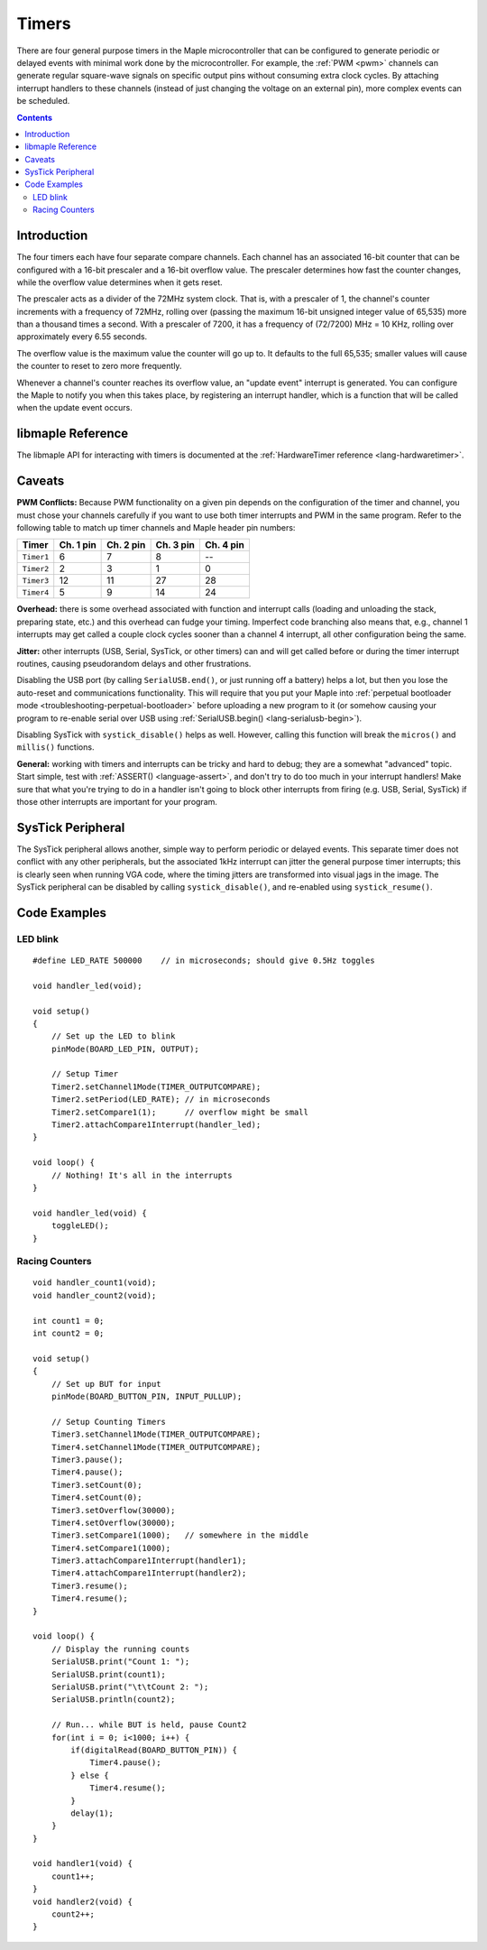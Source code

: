 .. highlight:: cpp

.. _timers:

Timers
======

There are four general purpose timers in the Maple microcontroller
that can be configured to generate periodic or delayed events with
minimal work done by the microcontroller. For example, the :ref:`PWM
<pwm>` channels can generate regular square-wave signals on specific
output pins without consuming extra clock cycles. By attaching
interrupt handlers to these channels (instead of just changing the
voltage on an external pin), more complex events can be scheduled.

.. contents:: Contents
   :local:

Introduction
------------

.. _timers-prescale:

The four timers each have four separate compare channels. Each channel
has an associated 16-bit counter that can be configured with a 16-bit
prescaler and a 16-bit overflow value.  The prescaler determines how
fast the counter changes, while the overflow value determines when it
gets reset.

The prescaler acts as a divider of the 72MHz system clock.  That is,
with a prescaler of 1, the channel's counter increments with a
frequency of 72MHz, rolling over (passing the maximum 16-bit unsigned
integer value of 65,535) more than a thousand times a second.  With a
prescaler of 7200, it has a frequency of (72/7200) MHz = 10 KHz,
rolling over approximately every 6.55 seconds.

The overflow value is the maximum value the counter will go up to. It
defaults to the full 65,535; smaller values will cause the counter to
reset to zero more frequently.

Whenever a channel's counter reaches its overflow value, an "update
event" interrupt is generated.  You can configure the Maple to notify
you when this takes place, by registering an interrupt handler, which
is a function that will be called when the update event occurs.

libmaple Reference
------------------

The libmaple API for interacting with timers is documented at the
:ref:`HardwareTimer reference <lang-hardwaretimer>`.

Caveats
-------

.. _timers-pwm-conflicts:

**PWM Conflicts:** Because PWM functionality on a given pin depends on
the configuration of the timer and channel, you must chose your
channels carefully if you want to use both timer interrupts and PWM in
the same program. Refer to the following table to match up timer
channels and Maple header pin numbers:

.. _timers-pin-channel-map:

.. csv-table::
   :header: Timer, Ch. 1 pin, Ch. 2 pin, Ch. 3 pin, Ch. 4 pin

   ``Timer1``,  6,  7,  8, --
   ``Timer2``,  2,  3,  1,  0
   ``Timer3``, 12, 11, 27, 28
   ``Timer4``,  5,  9, 14, 24

**Overhead:** there is some overhead associated with function and
interrupt calls (loading and unloading the stack, preparing state,
etc.) and this overhead can fudge your timing. Imperfect code
branching also means that, e.g., channel 1 interrupts may get called a
couple clock cycles sooner than a channel 4 interrupt, all other
configuration being the same.

.. compound::

   **Jitter:** other interrupts (USB, Serial, SysTick, or other
   timers) can and will get called before or during the timer
   interrupt routines, causing pseudorandom delays and other
   frustrations.

   Disabling the USB port (by calling ``SerialUSB.end()``, or just
   running off a battery) helps a lot, but then you lose the
   auto-reset and communications functionality.  This will require
   that you put your Maple into :ref:`perpetual bootloader mode
   <troubleshooting-perpetual-bootloader>` before uploading a new
   program to it (or somehow causing your program to re-enable serial
   over USB using :ref:`SerialUSB.begin() <lang-serialusb-begin>`).

   Disabling SysTick with ``systick_disable()`` helps as well.
   However, calling this function will break the ``micros()`` and
   ``millis()`` functions.

**General:** working with timers and interrupts can be tricky and hard
to debug; they are a somewhat "advanced" topic. Start simple, test
with :ref:`ASSERT() <language-assert>`, and don't try to do too much
in your interrupt handlers! Make sure that what you're trying to do in
a handler isn't going to block other interrupts from firing (e.g. USB,
Serial, SysTick) if those other interrupts are important for your
program.

SysTick Peripheral
------------------

The SysTick peripheral allows another, simple way to perform periodic
or delayed events. This separate timer does not conflict with any
other peripherals, but the associated 1kHz interrupt can jitter the
general purpose timer interrupts; this is clearly seen when running
VGA code, where the timing jitters are transformed into visual jags in
the image.  The SysTick peripheral can be disabled by calling
``systick_disable()``, and re-enabled using ``systick_resume()``.

Code Examples
-------------

LED blink
^^^^^^^^^

::

    #define LED_RATE 500000    // in microseconds; should give 0.5Hz toggles

    void handler_led(void);

    void setup()
    {
        // Set up the LED to blink
        pinMode(BOARD_LED_PIN, OUTPUT);

        // Setup Timer
        Timer2.setChannel1Mode(TIMER_OUTPUTCOMPARE);
        Timer2.setPeriod(LED_RATE); // in microseconds
        Timer2.setCompare1(1);      // overflow might be small
        Timer2.attachCompare1Interrupt(handler_led);
    }

    void loop() {
        // Nothing! It's all in the interrupts
    }

    void handler_led(void) {
        toggleLED();
    }

Racing Counters
^^^^^^^^^^^^^^^

::

    void handler_count1(void);
    void handler_count2(void);

    int count1 = 0;
    int count2 = 0;

    void setup()
    {
        // Set up BUT for input
        pinMode(BOARD_BUTTON_PIN, INPUT_PULLUP);

        // Setup Counting Timers
        Timer3.setChannel1Mode(TIMER_OUTPUTCOMPARE);
        Timer4.setChannel1Mode(TIMER_OUTPUTCOMPARE);
        Timer3.pause();
        Timer4.pause();
        Timer3.setCount(0);
        Timer4.setCount(0);
        Timer3.setOverflow(30000);
        Timer4.setOverflow(30000);
        Timer3.setCompare1(1000);   // somewhere in the middle
        Timer4.setCompare1(1000);
        Timer3.attachCompare1Interrupt(handler1);
        Timer4.attachCompare1Interrupt(handler2);
        Timer3.resume();
        Timer4.resume();
    }

    void loop() {
        // Display the running counts
        SerialUSB.print("Count 1: ");
        SerialUSB.print(count1);
        SerialUSB.print("\t\tCount 2: ");
        SerialUSB.println(count2);

        // Run... while BUT is held, pause Count2
        for(int i = 0; i<1000; i++) {
            if(digitalRead(BOARD_BUTTON_PIN)) {
                Timer4.pause();
            } else {
                Timer4.resume();
            }
            delay(1);
        }
    }

    void handler1(void) {
        count1++;
    }
    void handler2(void) {
        count2++;
    }

